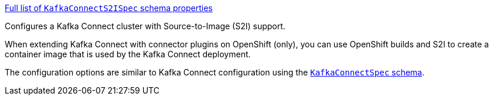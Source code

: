 xref:type-KafkaConnectS2ISpec-schema-{context}[Full list of `KafkaConnectS2ISpec` schema properties]

Configures a Kafka Connect cluster with Source-to-Image (S2I) support.

When extending Kafka Connect with connector plugins on OpenShift (only),
you can use OpenShift builds and S2I to create a container image that is used by the Kafka Connect deployment.

The configuration options are similar to Kafka Connect configuration using the xref:type-KafkaConnectSpec-reference[`KafkaConnectSpec` schema].
